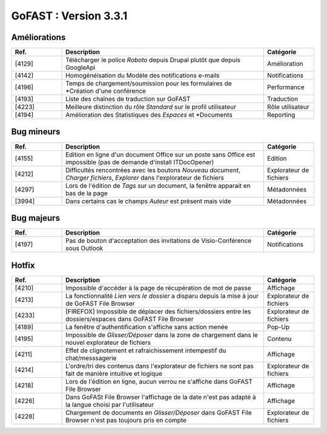 

********************************************
GoFAST :  Version 3.3.1
********************************************


Améliorations
**********************
.. csv-table::  
   :header: "Ref.", "Description", "Catégorie"
   :widths: 10, 40, 10
   
   "[4129]", "Télécharger le police *Roboto* depuis Drupal plutôt que depuis GoogleApi", "Amélioration"
   "[4142]", "Homogénéisation du Modèle des notifications e-mails", "Notifications"
   "[4196]", "Temps de chargement/soumission pour les formulaires de *Création d'une conférence", "Performance"
   "[4193]", "Liste des chaînes de traduction sur GoFAST", "Traduction"
   "[4223]", "Meilleure distinction du rôle *Standard* sur le profil utilisateur", "Rôle utilisateur"
   "[4194]", "Amélioration des Statistiques des *Espaces* et *Documents", "Reporting"

Bug mineurs
**********************
.. csv-table::  
   :header: "Ref.", "Description", "Catégorie"
   :widths: 10, 40, 10
   
   "[4155]", "Edition en ligne d'un document Office sur un poste sans Office est impossible (pas de demande d'install ITDocOpener)", "Edition"
   "[4212]", "Difficultés rencontrées avec les boutons *Nouveau document*, *Charger fichiers*, *Explorer* dans l'explorateur de fichiers", "Explorateur de fichiers"
   "[4297]", "Lors de l'édition de *Tags* sur un document, la fenêtre apparait en bas de la page", "Métadonnées"
   "[3994]", "Dans certains cas le champs *Auteur* est présent mais vide", "Métadonnées"
  
   
   
Bug majeurs
**********************
.. csv-table::  
   :header: "Ref.", "Description", "Catégorie"
   :widths: 10, 40, 10

   "[4197]", "Pas de bouton d'acceptation des invitations de Visio-Conférence sous Outlook", "Notifications"

Hotfix
**********************
.. csv-table::  
   :header: "Ref.", "Description", "Catégorie"
   :widths: 10, 40, 10

   "[4210]", "Impossible d'accéder à la page de récupération de mot de passe", "Affichage" 
   "[4213]", "La fonctionnalité *Lien vers le dossier* a disparu depuis la mise à jour de GoFAST File Browser", "Explorateur de fichiers" 
   "[4233]", "[FIREFOX] Impossible de déplacer des fichiers/dossiers entre les dossiers/espaces dans GoFAST File Browser", "Explorateur de fichiers" 
   "[4189]", "La fenêtre d'authentification s'affiche sans action menée", "Pop-Up"
   "[4195]", "Impossible de *Glisser/Déposer* dans la zone de chargement dans le nouvel explorateur de fichiers", "Contenu"
   "[4211]", "Effet de clignotement et rafraichissement intempestif du chat/messsagerie", "Affichage"
   "[4214]", "L'ordre/tri des contenus dans l'explorateur de fichiers ne sont pas fait de manière intuitive et logique", "Explorateur de fichiers" 
   "[4218]", "Lors de l'édition en ligne, aucun verrou ne s'affiche dans GoFAST File Browser", "Affichage"
   "[4226]", "Dans GoFASt File Browser l'affichage de la date n'est pas adapté à la langue choisi par l'utilisateur", "Affichage" 
   "[4228]", "Chargement de documents en *Glisser/Déposer* dans GoFAST File Browser n'est pas toujours pris en compte", "Explorateur de fichiers" 
   
   
   
   
   
